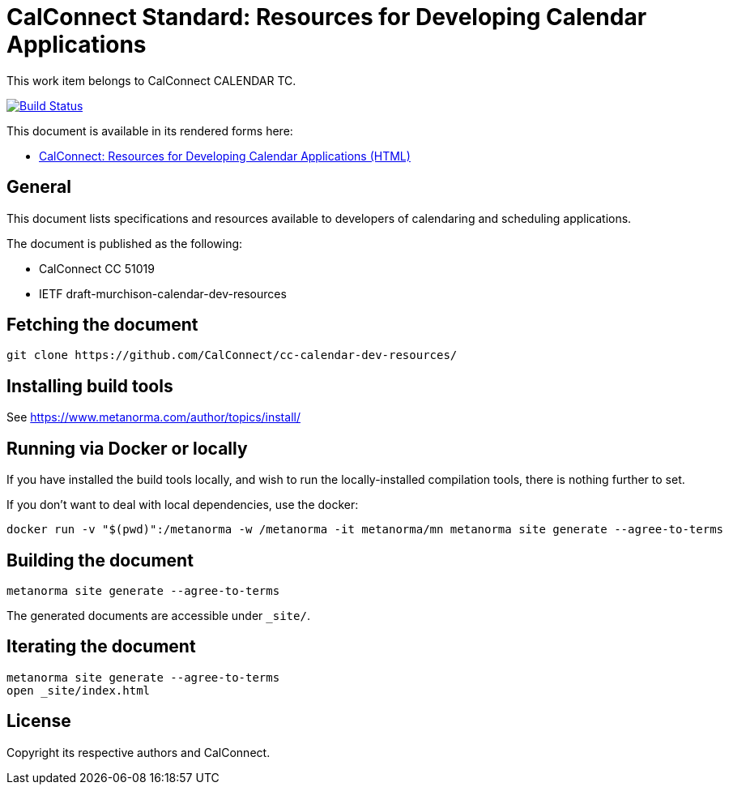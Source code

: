 = CalConnect Standard: Resources for Developing Calendar Applications

This work item belongs to CalConnect CALENDAR TC.

image:https://github.com/CalConnect/cc-calendar-dev-resources/workflows/generate/badge.svg["Build Status", link="https://github.com/CalConnect/cc-calendar-dev-resources/actions?workflow=generate"]

This document is available in its rendered forms here:

* https://calconnect.github.io/cc-calendar-dev-resources/[CalConnect: Resources for Developing Calendar Applications (HTML)]

== General

This document lists specifications and resources available to developers of calendaring and scheduling applications.

The document is published as the following:

* CalConnect CC 51019
* IETF draft-murchison-calendar-dev-resources


== Fetching the document

[source,sh]
----
git clone https://github.com/CalConnect/cc-calendar-dev-resources/
----


== Installing build tools

See https://www.metanorma.com/author/topics/install/


== Running via Docker or locally

If you have installed the build tools locally, and wish to run the
locally-installed compilation tools, there is nothing further to set.

If you don't want to deal with local dependencies, use the docker:

[source,sh]
----
docker run -v "$(pwd)":/metanorma -w /metanorma -it metanorma/mn metanorma site generate --agree-to-terms
----


== Building the document

[source,sh]
----
metanorma site generate --agree-to-terms
----

The generated documents are accessible under `_site/`.


== Iterating the document

[source,sh]
----
metanorma site generate --agree-to-terms
open _site/index.html
----


== License

Copyright its respective authors and CalConnect.
